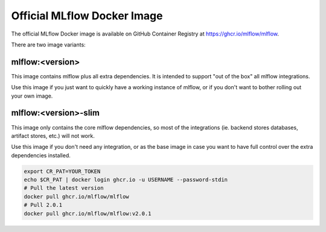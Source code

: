 Official MLflow Docker Image
============================

The official MLflow Docker image is available on GitHub Container Registry at https://ghcr.io/mlflow/mlflow.

There are two image variants:

mlflow:\<version\>
^^^^^^^^^^^^^^^^^^
This image contains mlflow plus all extra dependencies. It is intended to support "out of the box" all mlflow integrations.

Use this image if you just want to quickly have a working instance of mlflow, or if you don't want to bother rolling out your own image.

mlflow:\<version\>-slim
^^^^^^^^^^^^^^^^^^^^^^^^^^^
This image only contains the core mlflow dependencies, so most of the integrations (ie. backend stores databases,
artifact stores, etc.) will not work.

Use this image if you don't need any integration, or as the base image in case you want to have full control over
the extra dependencies installed.

.. code-block:: shell

    export CR_PAT=YOUR_TOKEN
    echo $CR_PAT | docker login ghcr.io -u USERNAME --password-stdin
    # Pull the latest version
    docker pull ghcr.io/mlflow/mlflow
    # Pull 2.0.1
    docker pull ghcr.io/mlflow/mlflow:v2.0.1
